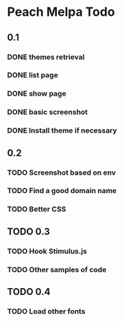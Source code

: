 * Peach Melpa Todo

** 0.1
*** DONE themes retrieval

*** DONE list page

*** DONE show page

*** DONE basic screenshot

*** DONE Install theme if necessary

** 0.2
*** TODO Screenshot based on env
*** TODO Find a good domain name
*** TODO Better CSS
** TODO 0.3
*** TODO Hook Stimulus.js
*** TODO Other samples of code
** TODO 0.4
*** TODO Load other fonts
